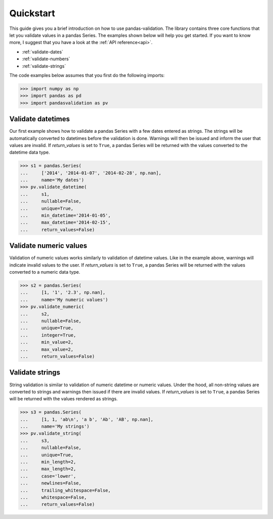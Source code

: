 .. py:currentmodule:: pandasvalidation

.. _quickstart:

Quickstart
==========

This guide gives you a brief introduction on how to use pandas-validation.
The library contains three core functions that let you validate values in a
pandas Series. The examples shown below will help you get started. If you
want to know more, I suggest that you have a look at the
:ref:`API reference<api>`.

* :ref:`validate-dates`
* :ref:`validate-numbers`
* :ref:`validate-strings`


The code examples below assumes that you first do the following imports:

.. code-block:: pycon

    >>> import numpy as np
    >>> import pandas as pd
    >>> import pandasvalidation as pv


.. _validate-dates:

Validate datetimes
------------------

Our first example shows how to validate a pandas Series with a few dates
entered as strings. The strings will be automatically converted to datetimes
before the validation is done. Warnings will then be issued and inform the
user that values are invalid. If `return_values` is set to ``True``, a
pandas Series will be returned with the values converted to the datetime
data type.


.. code-block:: pycon

    >>> s1 = pandas.Series(
    ...     ['2014', '2014-01-07', '2014-02-28', np.nan],
    ...     name='My dates')
    >>> pv.validate_datetime(
    ...     s1,
    ...     nullable=False,
    ...     unique=True,
    ...     min_datetime='2014-01-05',
    ...     max_datetime='2014-02-15',
    ...     return_values=False)


.. _validate-numbers:

Validate numeric values
-----------------------

Validation of numeric values works similarly to validation of datetime values.
Like in the example above, warnings will indicate invalid values to the user.
If `return_values` is set to ``True``, a pandas Series will be returned with
the values converted to a numeric data type.

.. code-block:: pycon

    >>> s2 = pandas.Series(
    ...     [1, '1', '2.3', np.nan],
    ...     name='My numeric values')
    >>> pv.validate_numeric(
    ...     s2,
    ...     nullable=False,
    ...     unique=True,
    ...     integer=True,
    ...     min_value=2,
    ...     max_value=2,
    ...     return_values=False)


.. _validate-strings:

Validate strings
----------------

String validation is similar to validation of numeric datetime or numeric
values. Under the hood, all non-string values are converted to strings and
warnings then issued if there are invalid values. If `return_values` is
set to ``True``, a pandas Series will be returned with the values rendered
as strings.

.. code-block:: pycon

    >>> s3 = pandas.Series(
    ...     [1, 1, 'ab\n', 'a b', 'Ab', 'AB', np.nan],
    ...     name='My strings')
    >>> pv.validate_string(
    ...     s3,
    ...     nullable=False,
    ...     unique=True,
    ...     min_length=2,
    ...     max_length=2,
    ...     case='lower',
    ...     newlines=False,
    ...     trailing_whitespace=False,
    ...     whitespace=False,
    ...     return_values=False)
